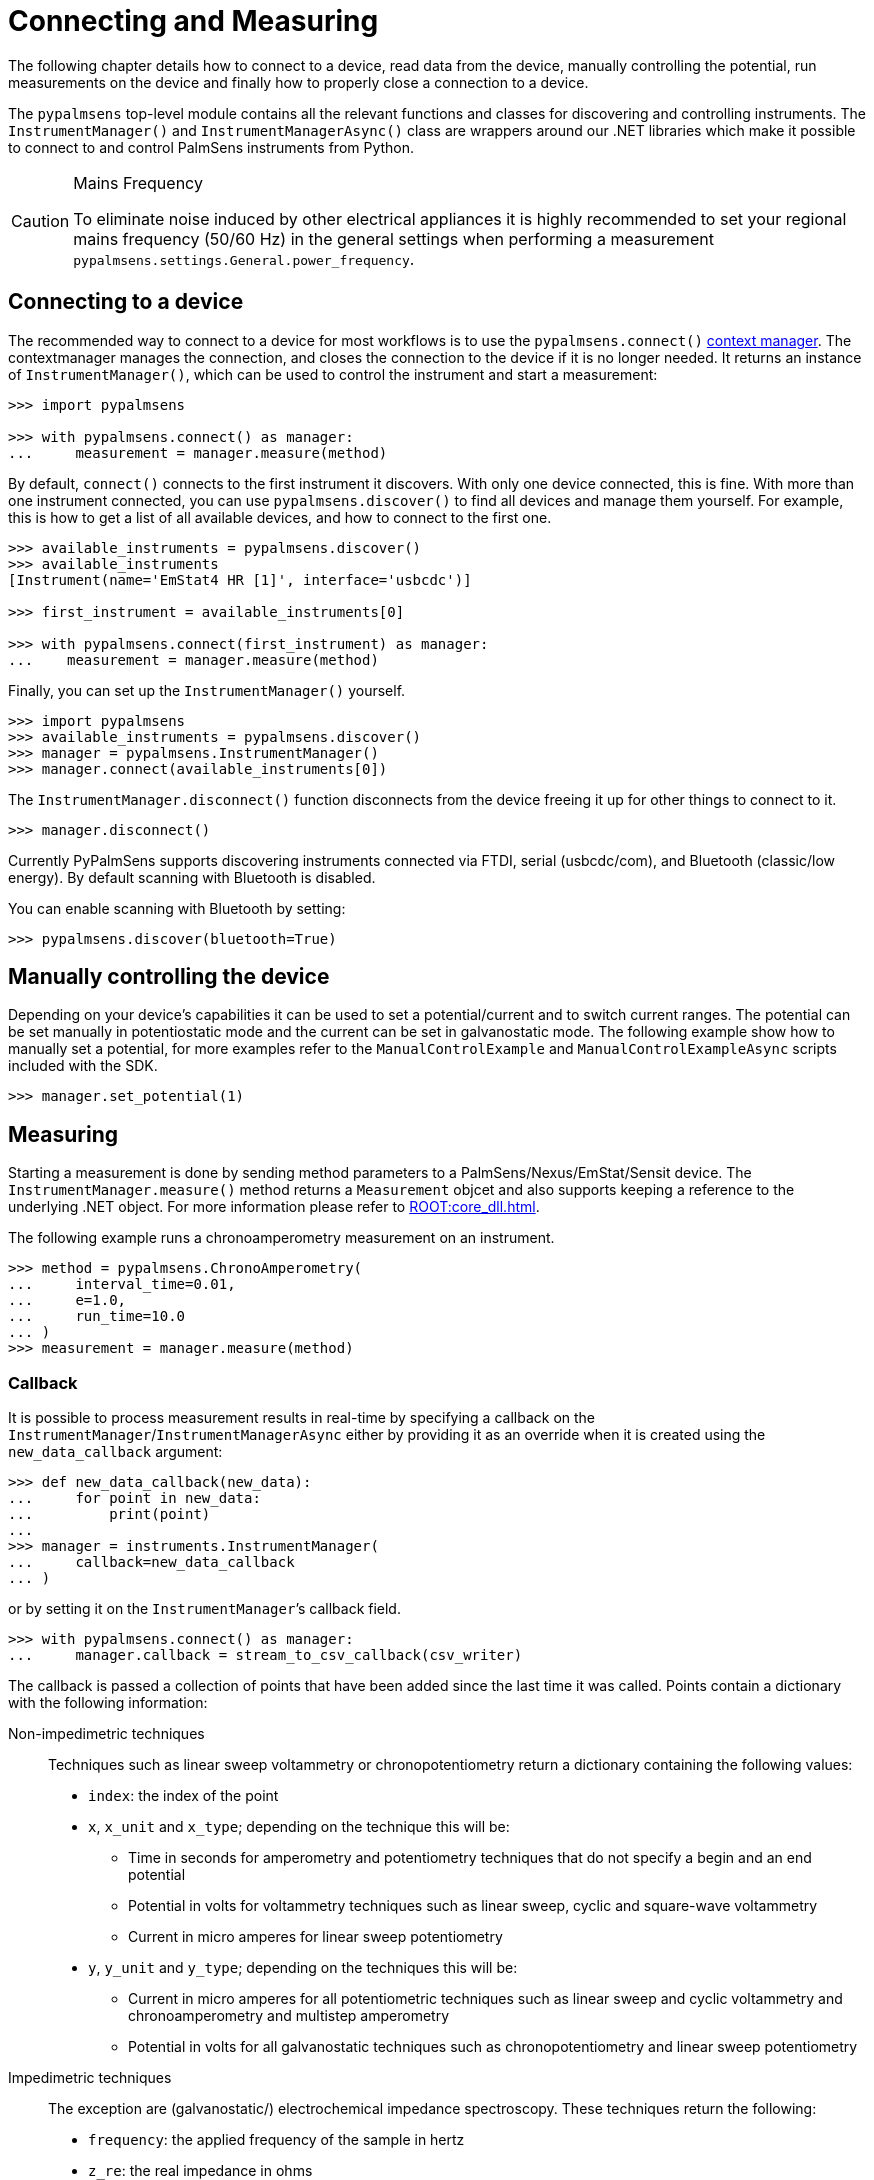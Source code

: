 = Connecting and Measuring

The following chapter details how to connect to a device, read data from the device, manually controlling the potential, run measurements on the device and finally how to properly close a connection to a device.

The `pypalmsens` top-level module contains all the relevant functions and classes for discovering and controlling instruments.
The `InstrumentManager()` and `InstrumentManagerAsync()` class are wrappers around our .NET libraries which make it possible to connect to and control PalmSens instruments from Python.

[CAUTION]
.Mains Frequency
====
To eliminate noise induced by other electrical appliances it is highly recommended to set your regional mains frequency (50/60 Hz) in the general settings when performing a measurement `pypalmsens.settings.General.power_frequency`.
====

== Connecting to a device

The recommended way to connect to a device for most workflows is to use the `pypalmsens.connect()` https://docs.python.org/3/library/stdtypes.html#typecontextmanager[context manager]. The contextmanager manages the connection, and closes the connection to the device if it is no longer needed. It returns an instance of `InstrumentManager()`, which can be used to control the instrument and start a measurement:

[source,python]
----
>>> import pypalmsens

>>> with pypalmsens.connect() as manager:
...     measurement = manager.measure(method)
----

By default, `connect()` connects to the first instrument it discovers. With only one device connected, this is fine. With more than one instrument connected, you can use `pypalmsens.discover()` to find all devices and manage them yourself. For example, this is how to get a list of all available devices, and how to connect to the first one.

[source,python]
----
>>> available_instruments = pypalmsens.discover()
>>> available_instruments
[Instrument(name='EmStat4 HR [1]', interface='usbcdc')]

>>> first_instrument = available_instruments[0]

>>> with pypalmsens.connect(first_instrument) as manager:
...    measurement = manager.measure(method)
----

Finally, you can set up the `InstrumentManager()` yourself.

[source,python]
----
>>> import pypalmsens
>>> available_instruments = pypalmsens.discover()
>>> manager = pypalmsens.InstrumentManager()
>>> manager.connect(available_instruments[0])
----

The `InstrumentManager.disconnect()` function disconnects from the device freeing it up for other things to connect to it.

[source,python]
----
>>> manager.disconnect()
----

Currently PyPalmSens supports discovering instruments connected via FTDI, serial (usbcdc/com), and Bluetooth (classic/low energy). By default scanning with Bluetooth is disabled.

You can enable scanning with Bluetooth by setting:

[source,python]
----
>>> pypalmsens.discover(bluetooth=True)
----

== Manually controlling the device

Depending on your device’s capabilities it can be used to set a potential/current and to switch current ranges.
The potential can be set manually in potentiostatic mode and the current can be set in galvanostatic mode.
The following example show how to manually set a potential, for more examples refer to the `ManualControlExample` and `ManualControlExampleAsync` scripts included with the SDK.

[source,python]
----
>>> manager.set_potential(1)
----

== Measuring

Starting a measurement is done by sending method parameters to a PalmSens/Nexus/EmStat/Sensit device.
The `InstrumentManager.measure()` method returns a `Measurement` objcet and also supports keeping a reference to the underlying .NET object.
For more information please refer to xref:ROOT:core_dll.adoc[].

The following example runs a chronoamperometry measurement on an instrument.

[source,python]
----
>>> method = pypalmsens.ChronoAmperometry(
...     interval_time=0.01,
...     e=1.0,
...     run_time=10.0
... )
>>> measurement = manager.measure(method)
----

=== Callback

It is possible to process measurement results in real-time by specifying a callback on the `InstrumentManager`/`InstrumentManagerAsync` either by providing it as an override when it is created using the `new_data_callback` argument:

[source,python]
----
>>> def new_data_callback(new_data):
...     for point in new_data:
...         print(point)
...
>>> manager = instruments.InstrumentManager(
...     callback=new_data_callback
... )
----

or by setting it on the `InstrumentManager`’s callback field.

[source,python]
----
>>> with pypalmsens.connect() as manager:
...     manager.callback = stream_to_csv_callback(csv_writer)
----

The callback is passed a collection of points that have been added since the last time it was called.
Points contain a dictionary with the following information:

Non-impedimetric techniques::

  Techniques such as linear sweep voltammetry or chronopotentiometry return a dictionary containing the following values:

  * `index`: the index of the point
  * `x`, `x_unit` and `x_type`; depending on the technique this
    will be:
    ** Time in seconds for amperometry and potentiometry techniques that do
    not specify a begin and an end potential
    ** Potential in volts for voltammetry techniques such as linear sweep,
    cyclic and square-wave voltammetry
    ** Current in micro amperes for linear sweep potentiometry
  * `y`, `y_unit` and `y_type`; depending on the techniques this
    will be:
    ** Current in micro amperes for all potentiometric techniques such as
      linear sweep and cyclic voltammetry and chronoamperometry and multistep
      amperometry
    ** Potential in volts for all galvanostatic techniques such as
      chronopotentiometry and linear sweep potentiometry

Impedimetric techniques::

  The exception are (galvanostatic/) electrochemical impedance spectroscopy. These techniques return the following:

  * `frequency`: the applied frequency of the sample in hertz
  * `z_re`: the real impedance in ohms
  * `z_im`: the imaginary impedance in ohms

== MethodSCRIPT™

The MethodSCRIPT™ scripting language is designed to integrate our OEM potentiostat (modules) effortlessly in your hardware setup or product.

MethodSCRIPT™ allows developers to program a human-readable script directly into the potentiostat module by means of a serial (TTL) connection.
The simple script language allows for running all supported electrochemical techniques and makes it easy to combine different measurements and other tasks.

More script features include:

* Use of variables
* (Nested) loops
* Logging results to an SD card
* Digital I/O for example for waiting for an external trigger
* Reading auxiliary values like pH or temperature
* Going to sleep or hibernate mode

See the https://www.palmsens.com/methodscript[MethodSCRIPT™ documentation] for more information.

=== Sandbox Measurements

PSTrace includes an option to make use MethodSCRIPT™ Sandbox to write and run scripts.
This is a great place to test MethodSCRIPT™ measurements to see what the result would be.
That script can then be used in the MethodScriptSandbox technique in the SDK as demonstrated below.

image:method_script_editor.png[Graphical editor for MethodSCRIPT™]

== Multichannel measurements

PyPalmSens supports multichannel experiments using `InstrumentPoolAsync`.
This class manages a pool of instruments (`InstrumentManagerAsync`), so that one method can be executed on all instruments at the same time.

A basic multichannel measurement can be set up by passing a list of instruments, either from a multichannel device, or otherwise connected:

[source,python]
----
>>> instruments = await pypalmsens.discover_async()

>>> method = pypalmsens.CyclicVoltammetry()

>>> async with pypalmsens.InstrumentPoolAsync(instruments) as pool:  # <1>
...    tasks = await pool.measure(method)
...    measurements = await asyncio.gather(*tasks)

>>> measurements
[Measurment(...), Measurement(...)]
----
<1> `InstrumentPoolAsync` is a context manager, so all instruments are disconnected after use.

The pool takes a <<Callback>>, just like a regular `InstrumentManager`.

[source,python]
----
>>> async with pypalmsens.InstrumentPoolAsync(
...     instruments, callback=new_data_dallback
... ) as pool:
...    tasks = await pool.measure(method)
...    results = await asyncio.gather(*tasks)
----

You can add (`pool.add()`) and remove (`pool.remove()`) managers frem the pool:

[source,python]
----
>>> serial_numbers = ['ES4HR20B0008', ...]

>>> async with pypalmsens.InstrumentPoolAsync(instruments) as pool:
...     for manager in pool:
...        if await manager.get_instrument_serial() not in [serial_numbers]:
...             await pool.remove(manager)
----

You can also manage the pool yourself by passing the `InstrumentManagers` directly:

[source,python]
----
>>> instruments = await pypalmsens.discover_async()

>>> managers = [
...     pypalmsens.InstrumentManagerAsync(instrument) for instrument in instruments
... ]

>>> async with pypalmsens.InstrumentPoolAsync(managers) as pool:
    ...
----

To define your own measurement functions, you can use the `submit()` method.
Pass a function that must take `InstrumentManagerAsync` as the first argument.
Any other keyword arguments will be passed on.

For example to run two methods in sequence:

[source,python]
----
>>> async def my_custom_function(manager, *, method1, method2):
...     measurement1 = await manager.measure(method1)
...     measurement2 = await manager.measure(method2)
...     return measurement1, measurement2

>>> async with pypalmsens.InstrumentPoolAsync(instruments) as pool:
...     tasks = await pool.submit(my_task, method=method)
...     results = await asyncio.gather(*tasks)
----

See xref:examples.adoc#multichannel_basic[] and xref:examples.adoc#multichannel_custom_loop[] for a practical example of setting a custom function.

To use hardware synchronization, use the same `measure` method. See also xref:examples.adoc#multichannel_hw_sync[].
Make sure the method has the `general.use_hardware_sync` flag set.

In addition, the pool must contain:
- channels from a single multi-channel instrument only
- the first channel of the multi-channel instrument
- at least two channels

All instruments are prepared and put in a waiting state.
The measurements are started via a hardware sync trigger on channel 1.

[source,python]
----
>>> method.general.use_hardware_sync = True

>>> async with pypalmsens.InstrumentPoolAsync(instruments) as pool:
...      results = await pool.measure_hw_sync(method)
----
